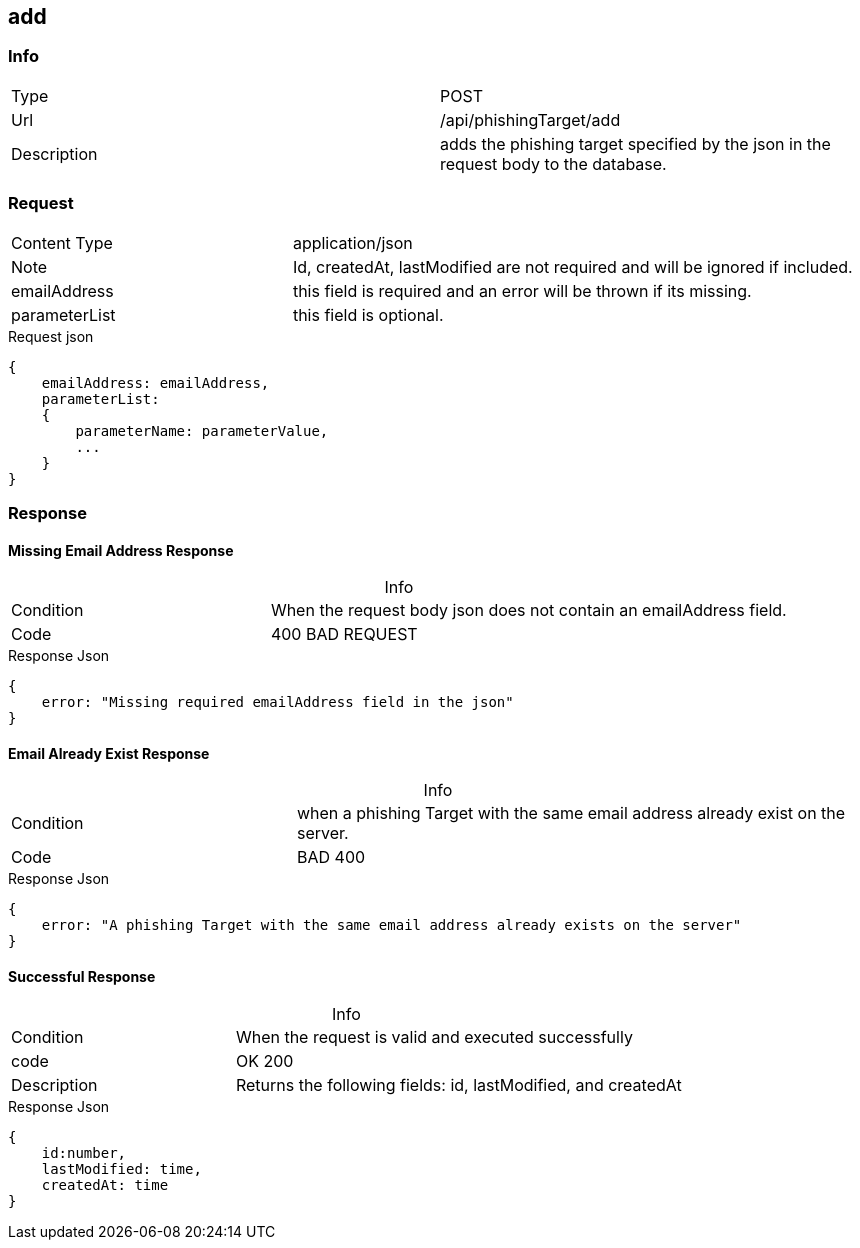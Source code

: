:table-caption!:

== add

=== Info
[cols="2*"]
|====

|Type
|POST

|Url
|/api/phishingTarget/add


|Description
|adds the phishing target specified by the json in the request body to the database.
|====

=== Request

[cols="3*"]
|===

|Content Type
2+|application/json

|Note
2+|
Id, createdAt, lastModified are not required and will be ignored if included.

|emailAddress
2+| this field is required and an error will be thrown if its missing.

|parameterList
2+| this field is optional.
|===
.Request json
[source]
{
    emailAddress: emailAddress,
    parameterList:
    {
        parameterName: parameterValue,
        ...
    }
}



=== Response

==== Missing Email Address Response
.Info
[cols="3*"]
|====

|Condition
2+|When the request body json does not contain an emailAddress field.

|Code
2+|400 BAD REQUEST
|====
.Response Json
[source]
{
    error: "Missing required emailAddress field in the json"
}

==== Email Already Exist Response
.Info
[cols="3*"]
|====
|Condition
2+|when a phishing Target with the same email address already exist on the server.

|Code
2+|BAD 400
|====

.Response Json
[source]
{
    error: "A phishing Target with the same email address already exists on the server"
}

==== Successful Response
.Info
[cols="3*"]
|====
|Condition
2+| When the request is valid and executed successfully

|code
2+|OK 200

|Description
2+|
Returns the following fields: id, lastModified, and createdAt
|====


.Response Json
[source]
{
    id:number,
    lastModified: time,
    createdAt: time
}